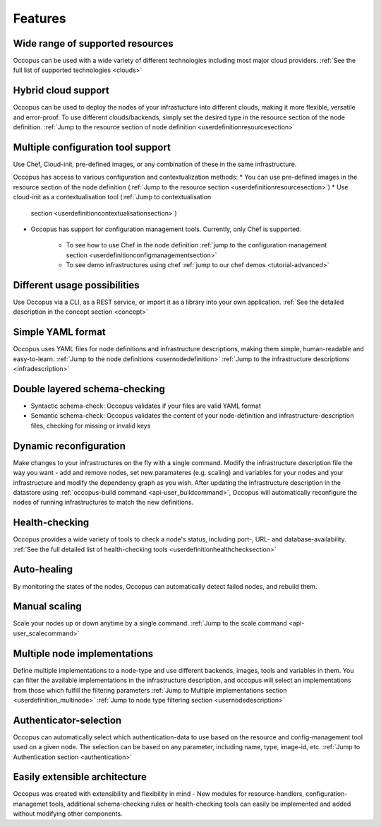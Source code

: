 .. _features:

Features
========

Wide range of supported resources
---------------------------------

Occopus can be used with a wide variety of different technologies including most
major cloud providers.
:ref:`See the full list of supported technologies <clouds>`

Hybrid cloud support
--------------------

Occopus can be used to deploy the nodes of your infrastucture into different clouds,
making it more flexible, versatile and error-proof. To use different
clouds/backends, simply set the desired type in the resource section of the node
definition.
:ref:`Jump to the resource section of node definition
<userdefinitionresourcesection>`


Multiple configuration tool support
-----------------------------------

Use Chef, Cloud-init, pre-defined images, or any combination of these in the
same infrastructure.

Occopus has access to various configuration and contextualization methods:
* You can use pre-defined images in the resource section of the node definition (:ref:`Jump to the resource section <userdefinitionresourcesection>`)
* Use cloud-init as a contextualisation tool (:ref:`Jump to contextualisation
  section <userdefinitioncontextualisationsection>`)
* Occopus has support for configuration management tools. Currently, only Chef
  is supported.
    * To see how to use Chef in the node definition :ref:`jump to the
      configuration management section <userdefinitionconfigmanagementsection>`
    * To see demo infrastructures using chef :ref:`jump to our chef demos <tutorial-advanced>`

Different usage possibilities
-----------------------------

Use Occopus via a CLI, as a REST service, or import it as a library into your
own application.
:ref:`See the detailed description in the concept section <concept>`

Simple YAML format
------------------

Occopus uses YAML files for node definitions and infrastructure descriptions,
making them simple, human-readable and easy-to-learn.
:ref:`Jump to the node definitions <usernodedefinition>`
:ref:`Jump to the infrastructure descriptions <infradescription>`

Double layered schema-checking
------------------------------

* Syntactic schema-check: Occopus validates if your files are valid YAML format
* Semantic schema-check: Occopus validates the content of your node-definition
  and infrastructure-description files, checking for missing or invalid keys

Dynamic reconfiguration
-----------------------

Make changes to your infrastructures on the fly with a single command. 
Modify the infrastructure description file the way you want - add and remove
nodes, set new paramateres (e.g. scaling) and variables for your nodes and your
infrastructure and modify the dependency graph as you wish.
After updating the infrastructure description in the datastore using :ref:`occopus-build command <api-user_buildcommand>`, Occopus will automatically reconfigure the nodes of running infrastructures to match the new definitions.

Health-checking
---------------

Occopus provides a wide variety of tools to check a node's status, including
port-, URL- and database-availability.
:ref:`See the full detailed list of health-checking tools <userdefinitionhealthchecksection>`

Auto-healing
------------

By monitoring the states of the nodes, Occopus can automatically detect failed
nodes, and rebuild them.

Manual scaling
--------------

Scale your nodes up or down anytime by a single command.
:ref:`Jump to the scale command <api-user_scalecommand>`

Multiple node implementations
-----------------------------

Define multiple implementations to a node-type and use different backends, images,
tools and variables in them. You can filter the available implementations in the
infrastructure description, and occopus will select an implementations from
those which fulfill the filtering parameters
:ref:`Jump to Multiple implementations section <userdefinition_multinode>`
:ref:`Jump to node type filtering section <usernodedescription>`

Authenticator-selection
-----------------------

Occopus can automatically select which authentication-data to use based on the
resource and config-management tool used on a given node. The selection can be
based on any parameter, including name, type, image-id, etc.
:ref:`Jump to Authentication section <authentication>`

Easily extensible architecture
------------------------------

Occopus was created with extensibility and flexibility in mind - New modules for
resource-handlers, configuration-managemet tools, additional schema-checking
rules or health-checking tools can easily be implemented and added without
modifying other components.

